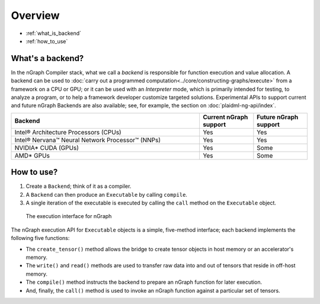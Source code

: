 .. _backends:

Overview
########

* :ref:`what_is_backend`
* :ref:`how_to_use`


.. _what_is_backend:

What's a backend?
-----------------

In the nGraph Compiler stack, what we call a *backend* is responsible for 
function execution and value allocation. A  backend can be used to 
:doc:`carry out a programmed computation<../core/constructing-graphs/execute>` 
from a framework on a CPU or GPU; or it can be used with an *Interpreter* mode, 
which is primarily intended for testing, to analyze a program, or to help a 
framework developer customize targeted solutions. Experimental APIs to support 
current and future nGraph Backends are also available; see, for example, the 
section on :doc:`plaidml-ng-api/index`.

.. csv-table::
   :header: "Backend", "Current nGraph support", "Future nGraph support"
   :widths: 35, 10, 10

   Intel® Architecture Processors (CPUs), Yes, Yes
   Intel® Nervana™ Neural Network Processor™ (NNPs), Yes, Yes
   NVIDIA\* CUDA (GPUs), Yes, Some 
   AMD\* GPUs, Yes, Some


.. _how_to_use:

How to use?
-----------

#. Create a ``Backend``; think of it as a compiler. 
#. A ``Backend`` can then produce an ``Executable`` by calling ``compile``. 
#. A single iteration of the executable is executed by calling the ``call``
   method on the ``Executable`` object.

.. figure:: ../graphics/execution-interface.png
   :width: 650px

   The execution interface for nGraph 


The nGraph execution API for ``Executable`` objects is a simple, five-method 
interface; each backend implements the following five functions:


* The ``create_tensor()`` method allows the bridge to create tensor objects 
  in host memory or an accelerator's memory.
* The ``write()`` and ``read()`` methods are used to transfer raw data into 
  and out of tensors that reside in off-host memory.
* The ``compile()`` method instructs the backend to prepare an nGraph function 
  for later execution.
* And, finally, the ``call()`` method is used to invoke an nGraph function 
  against a particular set of tensors.
